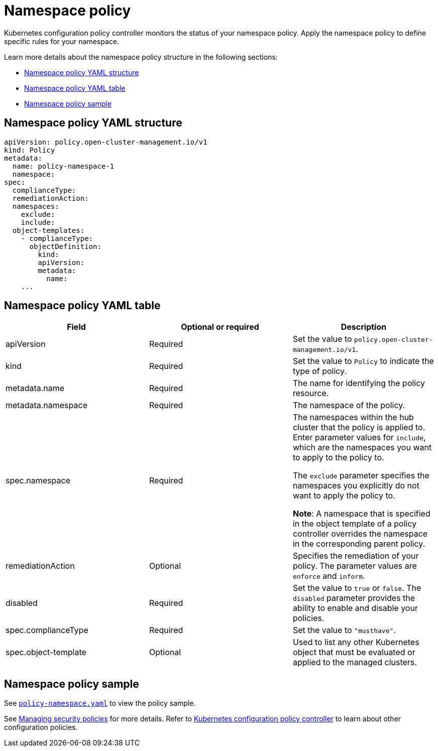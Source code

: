 [#namespace-policy]
= Namespace policy

Kubernetes configuration policy controller monitors the status of your namespace policy.
Apply the namespace policy to define specific rules for your namespace.

Learn more details about the namespace policy structure in the following sections:

* <<namespace-policy-yaml-structure,Namespace policy YAML structure>>
* <<namespace-policy-yaml-table,Namespace policy YAML table>>
* <<namespace-policy-sample,Namespace policy sample>>

[#namespace-policy-yaml-structure]
== Namespace policy YAML structure

[source,yaml]
----
apiVersion: policy.open-cluster-management.io/v1
kind: Policy
metadata:
  name: policy-namespace-1
  namespace:
spec:
  complianceType:
  remediationAction:
  namespaces:
    exclude:
    include:
  object-templates:
    - complianceType:
      objectDefinition:
        kind:
        apiVersion:
        metadata:
          name:
    ...
----

[#namespace-policy-yaml-table]
== Namespace policy YAML table

|===
| Field | Optional or required | Description

| apiVersion
| Required
| Set the value to `policy.open-cluster-management.io/v1`.

| kind
| Required
| Set the value to `Policy` to indicate the type of policy.

| metadata.name
| Required
| The name for identifying the policy resource.

| metadata.namespace
| Required
| The namespace of the policy.

| spec.namespace
| Required
| The namespaces within the hub cluster that the policy is applied to.
Enter parameter values for `include`, which are the namespaces you want to apply to the policy to.

The `exclude` parameter specifies the namespaces you explicitly do not want to apply the policy to.

*Note*: A namespace that is specified in the object template of a policy controller overrides the namespace in the corresponding parent policy.

| remediationAction
| Optional
| Specifies the remediation of your policy. The parameter values are `enforce` and `inform`.

| disabled
| Required
| Set the value to `true` or `false`.
The `disabled` parameter provides the ability to enable and disable your policies.

| spec.complianceType
| Required
| Set the value to `"musthave"`.

| spec.object-template
| Optional
| Used to list any other Kubernetes object that must be evaluated or applied to the managed clusters.
|===

[#namespace-policy-sample]
== Namespace policy sample

See https://github.com/stolostron/policy-collection/blob/main/stable/CM-Configuration-Management/policy-namespace.yaml[`policy-namespace.yaml`] to view the policy sample.

See xref:../governance/create_policy.adoc#managing-security-policies[Managing security policies] for more details. Refer to xref:../governance/config_policy_ctrl.adoc#kubernetes-configuration-policy-controller[Kubernetes configuration policy controller] to learn about other configuration policies.

